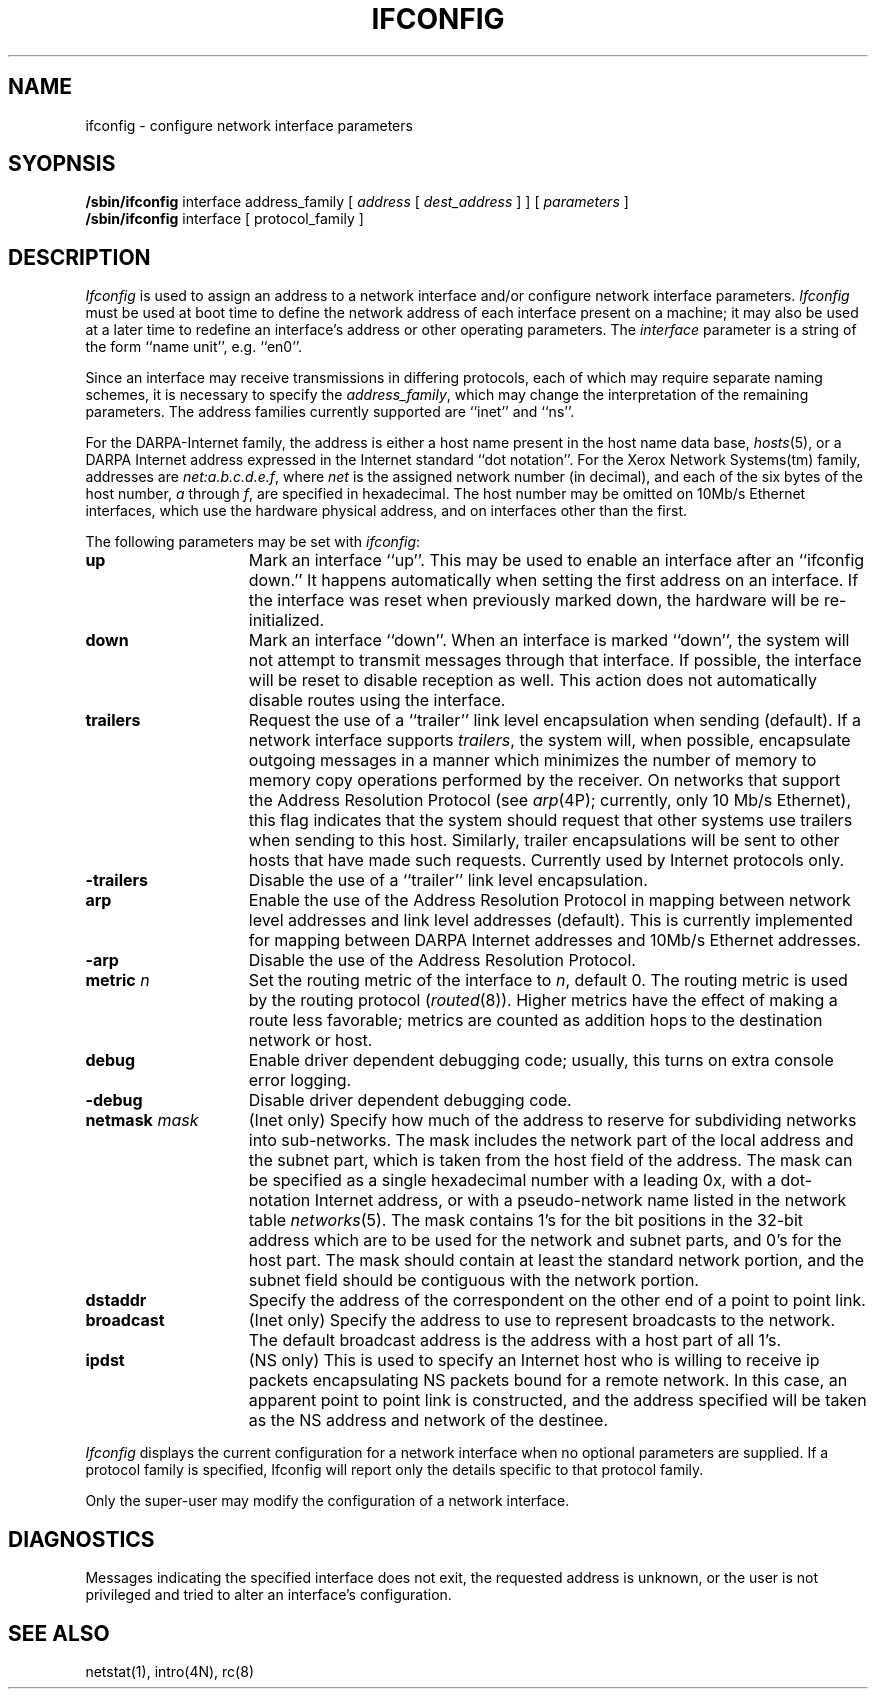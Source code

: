 .\" Copyright (c) 1983 Regents of the University of California.
.\" All rights reserved.  The Berkeley software License Agreement
.\" specifies the terms and conditions for redistribution.
.\"
.\"	@(#)ifconfig.8	6.4.1 (2.11BSD) 1996/11/16
.\"
.TH IFCONFIG 8 "November 16, 1996"
.UC 5
.SH NAME
ifconfig \- configure network interface parameters
.SH SYOPNSIS
.B /sbin/ifconfig
interface address_family
[
.I address
[
.I dest_address
] ] [
.I parameters
]
.br
.B /sbin/ifconfig
interface
[
protocol_family
]
.SH DESCRIPTION
.I Ifconfig
is used to assign an address
to a network interface and/or configure
network interface parameters.
.I Ifconfig
must be used at boot time to define the network address
of each interface present on a machine; it may also be used at
a later time to redefine an interface's address
or other operating parameters.  The
.I interface
parameter is a string of the form ``name unit'', e.g. ``en0''.
.LP
Since an interface may receive transmissions in differing protocols,
each of which may require separate naming schemes, it is necessary
to specify the
.IR address_family ,
which may change the interpretation of the remaining parameters.
The address families currently supported are ``inet'' and ``ns''.
.LP
For the DARPA-Internet family,
the address is either a host name present in the host name data
base, 
.IR hosts (5),
or a DARPA Internet address expressed in the Internet standard
``dot notation''.
For the Xerox Network Systems(tm) family,
addresses are 
.IR net:a.b.c.d.e.f ,
where
.I net
is the assigned network number (in decimal),
and each of the six bytes of the host number,
.I a
through
.IR f ,
are specified in hexadecimal.
The host number may be omitted on 10Mb/s Ethernet interfaces,
which use the hardware physical address,
and on interfaces other than the first.
.PP
The following parameters may be set with 
.IR ifconfig :
.TP 15
.B up
Mark an interface ``up''. 
This may be used to enable an interface after an ``ifconfig down.''
It happens automatically when setting the first address on an interface.
If the interface was reset when previously marked down,
the hardware will be re-initialized.
.TP 15
.B down
Mark an interface ``down''.  When an interface is
marked ``down'', the system will not attempt to
transmit messages through that interface. 
If possible, the interface will be reset to disable reception as well.
This action does not automatically disable routes using the interface.
.TP 15
.B trailers
Request the use of a ``trailer'' link level encapsulation when
sending (default).
If a network interface supports
.IR trailers ,
the system will, when possible, encapsulate outgoing
messages in a manner which minimizes the number of
memory to memory copy operations performed by the receiver.
On networks that support the Address Resolution Protocol (see
.IR arp (4P);
currently, only 10 Mb/s Ethernet),
this flag indicates that the system should request that other
systems use trailers when sending to this host.
Similarly, trailer encapsulations will be sent to other
hosts that have made such requests.
Currently used by Internet protocols only.
.TP 15
.B \-trailers
Disable the use of a ``trailer'' link level encapsulation.
.TP 15
.B arp
Enable the use of the Address Resolution Protocol in mapping
between network level addresses and link level addresses (default). 
This is currently implemented for mapping between DARPA Internet
addresses and 10Mb/s Ethernet addresses.
.TP 15
.B \-arp
Disable the use of the Address Resolution Protocol.
.TP 15
.BI metric " n"
Set the routing metric of the interface to
.IR n ,
default 0.
The routing metric is used by the routing protocol
.RI ( routed (8)).
Higher metrics have the effect of making a route
less favorable; metrics are counted as addition hops
to the destination network or host.
.TP 15
.B debug
Enable driver dependent debugging code; usually, this turns on
extra console error logging.
.TP 15
.B \-debug
Disable driver dependent debugging code.
.TP 15
.BI netmask " mask"
(Inet only)
Specify how much of the address to reserve for subdividing
networks into sub-networks.
The mask includes the network part of the local address
and the subnet part, which is taken from the host field of the address.
The mask can be specified as a single hexadecimal number
with a leading 0x, with a dot-notation Internet address,
or with a pseudo-network name listed in the network table
.IR networks (5).
The mask contains 1's for the bit positions in the 32-bit address
which are to be used for the network and subnet parts,
and 0's for the host part.
The mask should contain at least the standard network portion,
and the subnet field should be contiguous with the network
portion.
.TP 15
.B dstaddr
Specify the address of the correspondent on the other end
of a point to point link.
.TP 15
.B broadcast
(Inet only)
Specify the address to use to represent broadcasts to the
network.
The default broadcast address is the address with a host part of all 1's.
.TP 15
.B ipdst
(NS only)
This is used to specify an Internet host who is willing to receive
ip packets encapsulating NS packets bound for a remote network.
In this case, an apparent point to point link is constructed, and
the address specified will be taken as the NS address and network
of the destinee.
.PP
.I Ifconfig
displays the current configuration for a network interface
when no optional parameters are supplied.
If a protocol family is specified,
Ifconfig will report only the details specific to that protocol family.
.PP
Only the super-user may modify the configuration of a network interface.
.SH DIAGNOSTICS
Messages indicating the specified interface does not exit, the
requested address is unknown, or the user is not privileged and
tried to alter an interface's configuration.
.SH "SEE ALSO"
netstat(1), intro(4N), rc(8)
